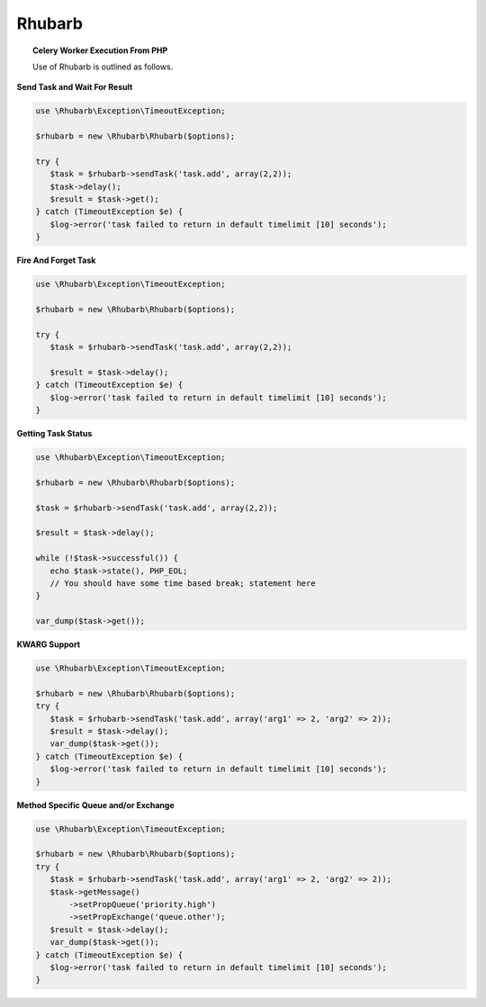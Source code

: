 Rhubarb
=======

.. topic:: Celery Worker Execution From PHP
    
    Use of Rhubarb is outlined as follows.

**Send Task and Wait For Result**
 
.. code-block:: php
 
     use \Rhubarb\Exception\TimeoutException;
     
     $rhubarb = new \Rhubarb\Rhubarb($options);
     
     try {
        $task = $rhubarb->sendTask('task.add', array(2,2));
        $task->delay();
        $result = $task->get();
     } catch (TimeoutException $e) {
        $log->error('task failed to return in default timelimit [10] seconds');
     }
 
**Fire And Forget Task**
 
.. code-block:: php
 
     use \Rhubarb\Exception\TimeoutException;
     
     $rhubarb = new \Rhubarb\Rhubarb($options);
     
     try {
        $task = $rhubarb->sendTask('task.add', array(2,2));
        
        $result = $task->delay();
     } catch (TimeoutException $e) {
        $log->error('task failed to return in default timelimit [10] seconds');
     }
 
**Getting Task Status**
 
.. code-block:: php
 
     use \Rhubarb\Exception\TimeoutException;
     
     $rhubarb = new \Rhubarb\Rhubarb($options);
     
     $task = $rhubarb->sendTask('task.add', array(2,2));
        
     $result = $task->delay();
     
     while (!$task->successful()) {
        echo $task->state(), PHP_EOL;
        // You should have some time based break; statement here
     }
     
     var_dump($task->get());
 
**KWARG Support**
 
.. code-block:: php
 
     use \Rhubarb\Exception\TimeoutException;
     
     $rhubarb = new \Rhubarb\Rhubarb($options);
     try {
        $task = $rhubarb->sendTask('task.add', array('arg1' => 2, 'arg2' => 2));
        $result = $task->delay();
        var_dump($task->get());
     } catch (TimeoutException $e) {
        $log->error('task failed to return in default timelimit [10] seconds');
     }
 
**Method Specific Queue and/or Exchange**
 
.. code-block:: php
 
     use \Rhubarb\Exception\TimeoutException;
     
     $rhubarb = new \Rhubarb\Rhubarb($options);
     try {
        $task = $rhubarb->sendTask('task.add', array('arg1' => 2, 'arg2' => 2));
        $task->getMessage()
            ->setPropQueue('priority.high')
            ->setPropExchange('queue.other');
        $result = $task->delay();
        var_dump($task->get());
     } catch (TimeoutException $e) {
        $log->error('task failed to return in default timelimit [10] seconds');
     }
 
